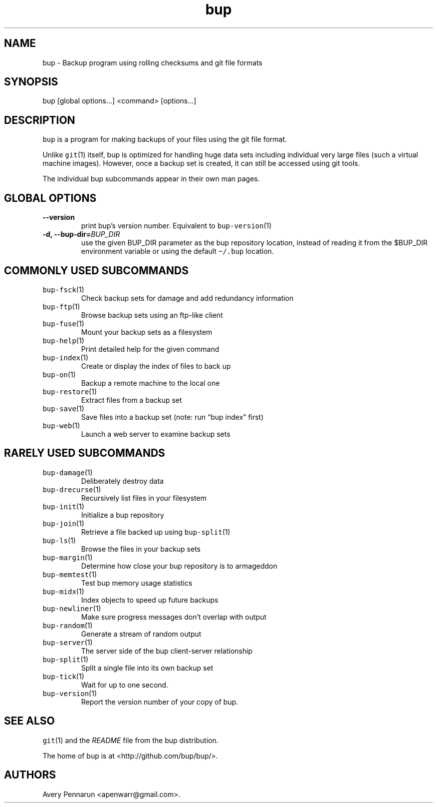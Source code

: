 .\" Automatically generated by Pandoc 2.5
.\"
.TH "bup" "1" "2019\-09\-28" "Bup 0.30" ""
.hy
.SH NAME
.PP
bup \- Backup program using rolling checksums and git file formats
.SH SYNOPSIS
.PP
bup [global options\&...] <command> [options\&...]
.SH DESCRIPTION
.PP
\f[C]bup\f[R] is a program for making backups of your files using the
git file format.
.PP
Unlike \f[C]git\f[R](1) itself, bup is optimized for handling huge data
sets including individual very large files (such a virtual machine
images).
However, once a backup set is created, it can still be accessed using
git tools.
.PP
The individual bup subcommands appear in their own man pages.
.SH GLOBAL OPTIONS
.TP
.B \-\-version
print bup\[cq]s version number.
Equivalent to \f[C]bup\-version\f[R](1)
.TP
.B \-d, \-\-bup\-dir=\f[I]BUP_DIR\f[R]
use the given BUP_DIR parameter as the bup repository location, instead
of reading it from the $BUP_DIR environment variable or using the
default \f[C]\[ti]/.bup\f[R] location.
.SH COMMONLY USED SUBCOMMANDS
.TP
.B \f[C]bup\-fsck\f[R](1)
Check backup sets for damage and add redundancy information
.TP
.B \f[C]bup\-ftp\f[R](1)
Browse backup sets using an ftp\-like client
.TP
.B \f[C]bup\-fuse\f[R](1)
Mount your backup sets as a filesystem
.TP
.B \f[C]bup\-help\f[R](1)
Print detailed help for the given command
.TP
.B \f[C]bup\-index\f[R](1)
Create or display the index of files to back up
.TP
.B \f[C]bup\-on\f[R](1)
Backup a remote machine to the local one
.TP
.B \f[C]bup\-restore\f[R](1)
Extract files from a backup set
.TP
.B \f[C]bup\-save\f[R](1)
Save files into a backup set (note: run \[lq]bup index\[rq] first)
.TP
.B \f[C]bup\-web\f[R](1)
Launch a web server to examine backup sets
.SH RARELY USED SUBCOMMANDS
.TP
.B \f[C]bup\-damage\f[R](1)
Deliberately destroy data
.TP
.B \f[C]bup\-drecurse\f[R](1)
Recursively list files in your filesystem
.TP
.B \f[C]bup\-init\f[R](1)
Initialize a bup repository
.TP
.B \f[C]bup\-join\f[R](1)
Retrieve a file backed up using \f[C]bup\-split\f[R](1)
.TP
.B \f[C]bup\-ls\f[R](1)
Browse the files in your backup sets
.TP
.B \f[C]bup\-margin\f[R](1)
Determine how close your bup repository is to armageddon
.TP
.B \f[C]bup\-memtest\f[R](1)
Test bup memory usage statistics
.TP
.B \f[C]bup\-midx\f[R](1)
Index objects to speed up future backups
.TP
.B \f[C]bup\-newliner\f[R](1)
Make sure progress messages don\[cq]t overlap with output
.TP
.B \f[C]bup\-random\f[R](1)
Generate a stream of random output
.TP
.B \f[C]bup\-server\f[R](1)
The server side of the bup client\-server relationship
.TP
.B \f[C]bup\-split\f[R](1)
Split a single file into its own backup set
.TP
.B \f[C]bup\-tick\f[R](1)
Wait for up to one second.
.TP
.B \f[C]bup\-version\f[R](1)
Report the version number of your copy of bup.
.SH SEE ALSO
.PP
\f[C]git\f[R](1) and the \f[I]README\f[R] file from the bup
distribution.
.PP
The home of bup is at <http://github.com/bup/bup/>.
.SH AUTHORS
Avery Pennarun <apenwarr@gmail.com>.
